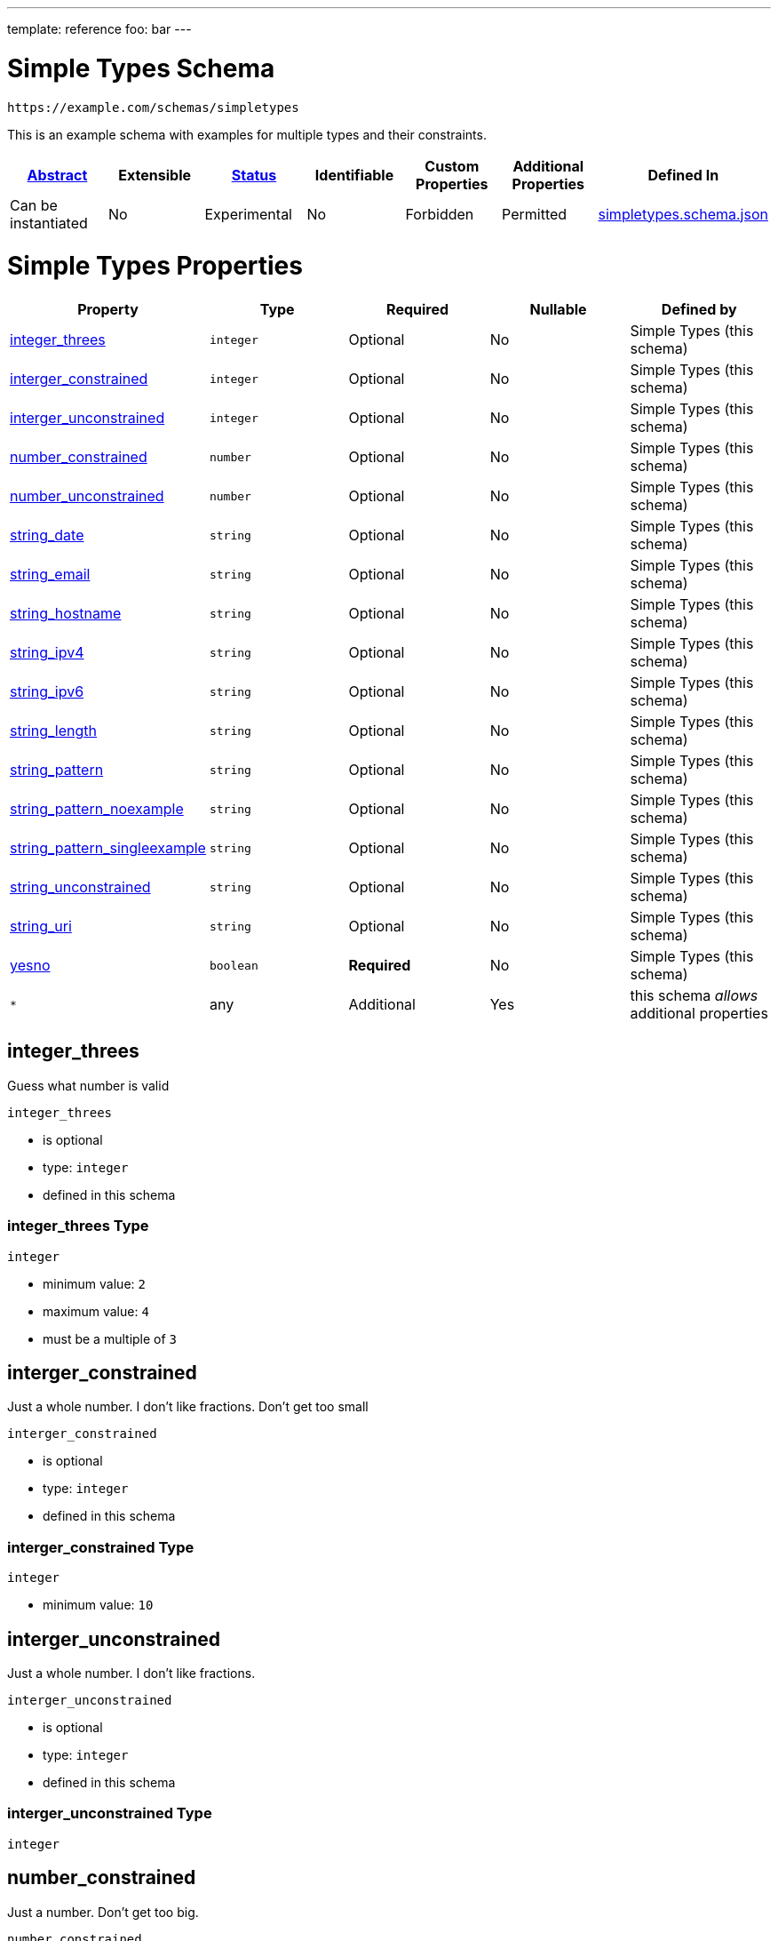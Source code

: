 ---
template: reference
foo: bar
---

= Simple Types Schema

....
https://example.com/schemas/simpletypes
....

This is an example schema with examples for multiple types and their constraints.

|===
|link:../abstract.asciidoc[Abstract] |Extensible |link:../status.asciidoc[Status] |Identifiable |Custom Properties |Additional Properties |Defined In

|Can be instantiated
|No
|Experimental
|No
|Forbidden
|Permitted
|link:simpletypes.schema.json[simpletypes.schema.json]
|===

= Simple Types Properties

|===
|Property |Type |Required |Nullable |Defined by

|xref:_integer_threes[integer_threes]
|`integer`
|Optional
|No
|Simple Types (this schema)

|xref:_interger_constrained[interger_constrained]
|`integer`
|Optional
|No
|Simple Types (this schema)

|xref:_interger_unconstrained[interger_unconstrained]
|`integer`
|Optional
|No
|Simple Types (this schema)

|xref:_number_constrained[number_constrained]
|`number`
|Optional
|No
|Simple Types (this schema)

|xref:_number_unconstrained[number_unconstrained]
|`number`
|Optional
|No
|Simple Types (this schema)

|xref:_string_date[string_date]
|`string`
|Optional
|No
|Simple Types (this schema)

|xref:_string_email[string_email]
|`string`
|Optional
|No
|Simple Types (this schema)

|xref:_string_hostname[string_hostname]
|`string`
|Optional
|No
|Simple Types (this schema)

|xref:_string_ipv4[string_ipv4]
|`string`
|Optional
|No
|Simple Types (this schema)

|xref:_string_ipv6[string_ipv6]
|`string`
|Optional
|No
|Simple Types (this schema)

|xref:_string_length[string_length]
|`string`
|Optional
|No
|Simple Types (this schema)

|xref:_string_pattern[string_pattern]
|`string`
|Optional
|No
|Simple Types (this schema)

|xref:_string_pattern_noexample[string_pattern_noexample]
|`string`
|Optional
|No
|Simple Types (this schema)

|xref:_string_pattern_singleexample[string_pattern_singleexample]
|`string`
|Optional
|No
|Simple Types (this schema)

|xref:_string_unconstrained[string_unconstrained]
|`string`
|Optional
|No
|Simple Types (this schema)

|xref:_string_uri[string_uri]
|`string`
|Optional
|No
|Simple Types (this schema)

|xref:_yesno[yesno]
|`boolean`
|*Required*
|No
|Simple Types (this schema)

|`*`
|any
|Additional
|Yes
|this schema _allows_ additional properties
|===

== integer_threes

Guess what number is valid

`integer_threes`

* is optional
* type: `integer`
* defined in this schema

=== integer_threes Type

`integer`

* minimum value: `2`
* maximum value: `4`
* must be a multiple of `3`

== interger_constrained

Just a whole number. I don’t like fractions. Don’t get too small

`interger_constrained`

* is optional
* type: `integer`
* defined in this schema

=== interger_constrained Type

`integer`

* minimum value: `10`

== interger_unconstrained

Just a whole number. I don’t like fractions.

`interger_unconstrained`

* is optional
* type: `integer`
* defined in this schema

=== interger_unconstrained Type

`integer`

== number_constrained

Just a number. Don’t get too big.

`number_constrained`

* is optional
* type: `number`
* defined in this schema

=== number_constrained Type

`number`

* value must not be greater or equal than: `10`

== number_unconstrained

Just a number

`number_unconstrained`

* is optional
* type: `number`
* defined in this schema

=== number_unconstrained Type

`number`

== string_date

A date-like string.

`string_date`

* is optional
* type: `string`
* defined in this schema

=== string_date Type

`string`

* format: `date-time` – date and time (according to https://tools.ietf.org/html/rfc3339[RFC 3339, section 5.6])

== string_email

An email-like string.

`string_email`

* is optional
* type: `string`
* defined in this schema

=== string_email Type

`string`

* format: `email` – email address (according to https://tools.ietf.org/html/rfc5322[RFC 5322, section 3.4.1])

== string_hostname

A hostname-like string.

`string_hostname`

* is optional
* type: `string`
* defined in this schema

=== string_hostname Type

`string`

* format: `hostname` – Domain Name (according to https://tools.ietf.org/html/rfc1034[RFC 1034, section 3.1])

== string_ipv4

An IPv4-like string.

`string_ipv4`

* is optional
* type: `string`
* defined in this schema

=== string_ipv4 Type

`string`

* format: `ipv4` – IP (v4) address (according to https://tools.ietf.org/html/rfc2673[RFC 2673, section 3.2])

== string_ipv6

An IPv6-like string.

`string_ipv6`

* is optional
* type: `string`
* defined in this schema

=== string_ipv6 Type

`string`

* format: `ipv6` – IP (v6) address (according to https://tools.ietf.org/html/rfc4291[RFC 4291, section 2.2])

== string_length

A string with minumum and maximum length

`string_length`

* is optional
* type: `string`
* defined in this schema

=== string_length Type

`string`

* minimum length: 3 characters
* maximum length: 3 characters

=== string_length Examples

[source,json]
----
"bar"
----

[source,json]
----
"baz"
----

== string_pattern

A string following a regular expression

`string_pattern`

* is optional
* type: `string`
* defined in this schema

=== string_pattern Type

`string`

All instances must conform to this regular expression

[source,regex]
----
^ba.*$
----

* test example: https://regexr.com/?expression=%5Eba.\*%24&text=bar[bar]
* test example: https://regexr.com/?expression=%5Eba.\*%24&text=baz[baz]
* test example: https://regexr.com/?expression=%5Eba.\*%24&text=bat[bat]

=== string_pattern Known Values

|===
|Value |Description

|`baa`
|the sounds of sheeps

|`bad`
|German bathroom

|`bag`
|holding device

|`bah`
|humbug!

|`bam`
|a loud sound

|`ban`
|don’t do this

|`bap`
|a British soft bread roll

|`bas`
|from ancient Egyptian religion, an aspect of the soul

|`bat`
|…out of hell

|`bay`
|, sitting by the dock of the
|===

=== string_pattern Examples

[source,json]
----
"bar"
----

[source,json]
----
"baz"
----

[source,json]
----
"bat"
----

== string_pattern_noexample

A string following a regular expression

`string_pattern_noexample`

* is optional
* type: `string`
* defined in this schema

=== string_pattern_noexample Type

`string`

All instances must conform to this regular expression (test examples https://regexr.com/?expression=%5Eba.%24[here]):

[source,regex]
----
^ba.$
----

== string_pattern_singleexample

A string following a regular expression

`string_pattern_singleexample`

* is optional
* type: `string`
* defined in this schema

=== string_pattern_singleexample Type

`string`

All instances must conform to this regular expression

[source,regex]
----
^ba.$
----

* test example: https://regexr.com/?expression=%5Eba.%24&text=bar[bar]

=== string_pattern_singleexample Example

[source,json]
----
"bar"
----

== string_unconstrained

A simple string, without any constraints.

`string_unconstrained`

* is optional
* type: `string`
* defined in this schema

=== string_unconstrained Type

`string`

=== string_unconstrained Example

[source,json]
----
"bar"
----

== string_uri

A URI.

`string_uri`

* is optional
* type: `string`
* defined in this schema

=== string_uri Type

`string`

* format: `uri` – Uniformous Resource Identifier (according to https://tools.ietf.org/html/rfc3986[RFC3986])

== yesno

`yesno`

* is *required*
* type: `boolean`
* defined in this schema

=== yesno Type

`boolean`
